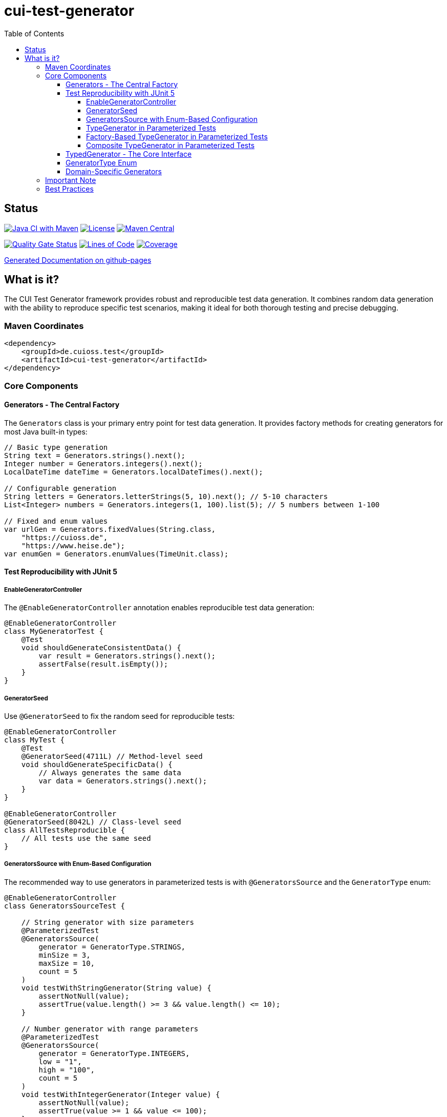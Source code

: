 = cui-test-generator
:toc:
:toclevels: 4

== Status

image:https://github.com/cuioss/cui-test-generator/actions/workflows/maven.yml/badge.svg[Java CI with Maven,link=https://github.com/cuioss/cui-test-generator/actions/workflows/maven.yml]
image:http://img.shields.io/:license-apache-blue.svg[License,link=http://www.apache.org/licenses/LICENSE-2.0.html]
image:https://img.shields.io/maven-central/v/de.cuioss.test/cui-test-generator.svg?label=Maven%20Central["Maven Central", link="https://central.sonatype.com/artifact/de.cuioss.test/cui-test-generator"]

https://sonarcloud.io/summary/new_code?id=cuioss_cui-test-generator[image:https://sonarcloud.io/api/project_badges/measure?project=cuioss_cui-test-generator&metric=alert_status[Quality Gate Status]]
image:https://sonarcloud.io/api/project_badges/measure?project=cuioss_cui-test-generator&metric=ncloc[Lines of Code,link=https://sonarcloud.io/summary/new_code?id=cuioss_cui-test-generator]
image:https://sonarcloud.io/api/project_badges/measure?project=cuioss_cui-test-generator&metric=coverage[Coverage,link=https://sonarcloud.io/summary/new_code?id=cuioss_cui-test-generator]

https://cuioss.github.io/cui-test-generator/about.html[Generated Documentation on github-pages]

toc::[]

== What is it?

The CUI Test Generator framework provides robust and reproducible test data generation. It combines random data generation with the ability to reproduce specific test scenarios, making it ideal for both thorough testing and precise debugging.

=== Maven Coordinates

[source,xml]
----
<dependency>
    <groupId>de.cuioss.test</groupId>
    <artifactId>cui-test-generator</artifactId>
</dependency>
----

=== Core Components

==== Generators - The Central Factory

The `Generators` class is your primary entry point for test data generation. It provides factory methods for creating generators for most Java built-in types:

[source,java]
----
// Basic type generation
String text = Generators.strings().next();
Integer number = Generators.integers().next();
LocalDateTime dateTime = Generators.localDateTimes().next();

// Configurable generation
String letters = Generators.letterStrings(5, 10).next(); // 5-10 characters
List<Integer> numbers = Generators.integers(1, 100).list(5); // 5 numbers between 1-100

// Fixed and enum values
var urlGen = Generators.fixedValues(String.class, 
    "https://cuioss.de", 
    "https://www.heise.de");
var enumGen = Generators.enumValues(TimeUnit.class);
----

==== Test Reproducibility with JUnit 5

===== EnableGeneratorController

The `@EnableGeneratorController` annotation enables reproducible test data generation:

[source,java]
----
@EnableGeneratorController
class MyGeneratorTest {
    @Test
    void shouldGenerateConsistentData() {
        var result = Generators.strings().next();
        assertFalse(result.isEmpty());
    }
}
----

===== GeneratorSeed

Use `@GeneratorSeed` to fix the random seed for reproducible tests:

[source,java]
----
@EnableGeneratorController
class MyTest {
    @Test
    @GeneratorSeed(4711L) // Method-level seed
    void shouldGenerateSpecificData() {
        // Always generates the same data
        var data = Generators.strings().next();
    }
}

@EnableGeneratorController
@GeneratorSeed(8042L) // Class-level seed
class AllTestsReproducible {
    // All tests use the same seed
}
----

===== GeneratorsSource with Enum-Based Configuration

The recommended way to use generators in parameterized tests is with `@GeneratorsSource` and the `GeneratorType` enum:

[source,java]
----
@EnableGeneratorController
class GeneratorsSourceTest {

    // String generator with size parameters
    @ParameterizedTest
    @GeneratorsSource(
        generator = GeneratorType.STRINGS,
        minSize = 3,
        maxSize = 10,
        count = 5
    )
    void testWithStringGenerator(String value) {
        assertNotNull(value);
        assertTrue(value.length() >= 3 && value.length() <= 10);
    }

    // Number generator with range parameters
    @ParameterizedTest
    @GeneratorsSource(
        generator = GeneratorType.INTEGERS,
        low = "1",
        high = "100",
        count = 5
    )
    void testWithIntegerGenerator(Integer value) {
        assertNotNull(value);
        assertTrue(value >= 1 && value <= 100);
    }

    // Simple generator without parameters
    @ParameterizedTest
    @GeneratorsSource(
        generator = GeneratorType.NON_EMPTY_STRINGS,
        count = 3
    )
    void testWithNonEmptyStrings(String value) {
        assertNotNull(value);
        assertFalse(value.isEmpty());
    }

    // Domain-specific generator
    @ParameterizedTest
    @GeneratorsSource(
        generator = GeneratorType.DOMAIN_EMAIL,
        count = 3
    )
    void testWithEmailGenerator(String email) {
        assertNotNull(email);
        assertTrue(email.contains("@"));
    }

    // Using GeneratorSeed for reproducible tests
    @ParameterizedTest
    @GeneratorSeed(42L)
    @GeneratorsSource(
        generator = GeneratorType.STRINGS,
        minSize = 3,
        maxSize = 10,
        count = 3
    )
    void testWithSpecificSeed(String value) {
        // This test will always generate the same values
        assertNotNull(value);
    }
}
----

===== TypeGenerator in Parameterized Tests

You can also directly use TypeGenerator in parameterized tests with `@TypeGeneratorSource` and `@TypeGeneratorMethodSource`:

[source,java]
----
@EnableGeneratorController
class ParameterizedGeneratorTest {

    // Class-based configuration - uses the generator's default constructor
    @ParameterizedTest
    @TypeGeneratorSource(NonBlankStringGenerator.class)
    void testWithGeneratedStrings(String value) {
        assertNotNull(value);
        assertFalse(value.isBlank());
    }

    // Generate multiple values
    @ParameterizedTest
    @TypeGeneratorSource(value = IntegerGenerator.class, count = 5)
    void testWithMultipleIntegers(Integer value) {
        assertNotNull(value);
    }

    // Method-based configuration - uses a method that returns a configured generator
    @ParameterizedTest
    @TypeGeneratorMethodSource("createStringGenerator")
    void testWithCustomGenerator(String value) {
        assertNotNull(value);
    }

    // Factory method that returns a configured generator
    static TypedGenerator<String> createStringGenerator() {
        return Generators.strings(5, 10); // Strings between 5-10 characters
    }

    // Reference a method in another class
    @ParameterizedTest
    @TypeGeneratorMethodSource("de.cuioss.test.MyGeneratorFactory#createGenerator")
    void testWithExternalGenerator(MyType value) {
        // test with value
    }
}
----

===== Factory-Based TypeGenerator in Parameterized Tests

Use `@TypeGeneratorFactorySource` to create generators using factory methods:

[source,java]
----
@EnableGeneratorController
class FactoryBasedGeneratorTest {

    // Use a factory method to create a generator
    @ParameterizedTest
    @TypeGeneratorFactorySource(
        factoryClass = MyGeneratorFactory.class,
        factoryMethod = "createStringGenerator"
    )
    void testWithFactoryGenerator(String value) {
        assertNotNull(value);
    }

    // Factory with parameters
    @ParameterizedTest
    @TypeGeneratorFactorySource(
        factoryClass = MyGeneratorFactory.class,
        factoryMethod = "createRangeGenerator",
        methodParameters = {"1", "100"},
        count = 5
    )
    void testWithParameterizedFactory(Integer value) {
        assertNotNull(value);
        assertTrue(value >= 1 && value <= 100);
    }

    // With specific seed for reproducible tests
    @ParameterizedTest
    @GeneratorSeed(42L)
    @TypeGeneratorFactorySource(
        factoryClass = MyGeneratorFactory.class,
        factoryMethod = "createStringGenerator",
        count = 3
    )
    void testWithSpecificSeed(String value) {
        // This test will always generate the same values
        assertNotNull(value);
    }
}

// Factory class
public class MyGeneratorFactory {
    public static TypedGenerator<String> createStringGenerator() {
        return Generators.strings(5, 10);
    }

    public static TypedGenerator<Integer> createRangeGenerator(String min, String max) {
        return Generators.integers(Integer.parseInt(min), Integer.parseInt(max));
    }
}
----

===== Composite TypeGenerator in Parameterized Tests

Use `@CompositeTypeGeneratorSource` to combine multiple generators. The preferred approach is to use the `generators` attribute with `GeneratorType` enum values:

[source,java]
----
@EnableGeneratorController
class CompositeGeneratorTest {

    // Preferred: Combine multiple generators using GeneratorType enum
    @ParameterizedTest
    @CompositeTypeGeneratorSource(
        generators = {
            GeneratorType.NON_EMPTY_STRINGS,
            GeneratorType.INTEGERS
        },
        count = 3
    )
    void testWithGeneratorTypes(String text, Integer number) {
        assertNotNull(text);
        assertNotNull(number);
    }

    // Domain-specific generators can also be used
    @ParameterizedTest
    @CompositeTypeGeneratorSource(
        generators = {
            GeneratorType.DOMAIN_EMAIL,
            GeneratorType.DOMAIN_ZIP_CODE
        },
        count = 2
    )
    void testWithDomainGenerators(String email, String zipCode) {
        assertNotNull(email);
        assertTrue(email.contains("@"));
        assertNotNull(zipCode);
    }

    // Alternative: Combine multiple generator classes
    @ParameterizedTest
    @CompositeTypeGeneratorSource(
        generatorClasses = {
            NonBlankStringGenerator.class,
            IntegerGenerator.class
        },
        count = 3
    )
    void testWithMultipleGenerators(String text, Integer number) {
        assertNotNull(text);
        assertNotNull(number);
    }

    // Alternative: Combine multiple generator methods
    @ParameterizedTest
    @CompositeTypeGeneratorSource(
        generatorMethods = {
            "createStringGenerator",
            "createIntegerGenerator"
        },
        count = 2
    )
    void testWithMultipleMethodGenerators(String text, Integer number) {
        assertNotNull(text);
        assertNotNull(number);
    }

    // With specific seed for reproducible tests
    @ParameterizedTest
    @GeneratorSeed(42L)
    @CompositeTypeGeneratorSource(
        generators = {
            GeneratorType.NON_EMPTY_STRINGS,
            GeneratorType.INTEGERS
        },
        count = 2
    )
    void testWithSpecificSeed(String text, Integer number) {
        // This test will always generate the same combinations
        assertNotNull(text);
        assertNotNull(number);
    }

    // Generator methods
    static TypedGenerator<String> createStringGenerator() {
        return Generators.strings(5, 10);
    }

    static TypedGenerator<Integer> createIntegerGenerator() {
        return Generators.integers(1, 100);
    }
}
----

==== TypedGenerator - The Core Interface

`TypedGenerator` is the foundation interface for all generators:

[source,java]
----
public class CustomGenerator implements TypedGenerator<MyType> {
    @Override
    public MyType next() {
        // Generate and return a new instance
        return new MyType(Generators.strings().next());
    }

    @Override
    public Class<MyType> getType() {
        return MyType.class;
    }
}
----

==== GeneratorType Enum

The `GeneratorType` enum provides a type-safe way to reference all available generators:

* Standard generators from Generators class:
** `GeneratorType.STRINGS` - Strings generator
** `GeneratorType.INTEGERS` - Integers generator
** `GeneratorType.BOOLEANS` - Booleans generator
** `GeneratorType.LOCAL_DATE_TIMES` - LocalDateTime generator
** `GeneratorType.URLS` - URL generator

* Domain-specific generators with DOMAIN_ prefix:
** `GeneratorType.DOMAIN_EMAIL` - Email address generator
** `GeneratorType.DOMAIN_CITY` - City name generator
** `GeneratorType.DOMAIN_FULL_NAME` - Person name generator
** `GeneratorType.DOMAIN_ZIP_CODE` - Zip/postal code generator

Each enum value contains:

* The method name in the Generators class (for standard generators)
* The factory class (Generators.class or the domain-specific generator class)
* The return type of the generator

This makes it easy to use with `@GeneratorsSource` and `@CompositeTypeGeneratorSource`.

==== Domain-Specific Generators

The framework provides specialized generators for common domains:

[source,java]
----
// Collection generation
var stringList = new CollectionGenerator<>(Generators.strings())
    .list(5); // List of 5 strings

// Date/Time with zones
var dateTime = new ZonedDateTimeGenerator().future();

// Numeric ranges
var floats = new FloatObjectGenerator(0.0f, 100.0f).next();

// URLs and strings
var url = new URLGenerator().next();
var nonBlank = new NonBlankStringGenerator().next();

// Domain-specific generators (also available via GeneratorType enum)
var email = new EmailGenerator().next();
var city = new CityGenerator().next();
var name = new FullNameGenerator().next();
----

=== Important Note

The package `de.cuioss.test.generator.internal.net.java.quickcheck` contains internal implementation details derived from QuickCheck. *Do not use any classes from this package directly*. Instead, always use the public API through:

* `de.cuioss.test.generator.Generators`
* `de.cuioss.test.generator.TypedGenerator`
* Classes in `de.cuioss.test.generator.domain` and `de.cuioss.test.generator.impl`

=== Best Practices

1. Use `Generators` as your primary entry point
2. Enable `@EnableGeneratorController` for reproducible tests
3. Document seeds used for specific test scenarios
4. Create custom generators by implementing `TypedGenerator`
5. Use domain-specific generators for specialized test data
6. Never use classes from the internal package
